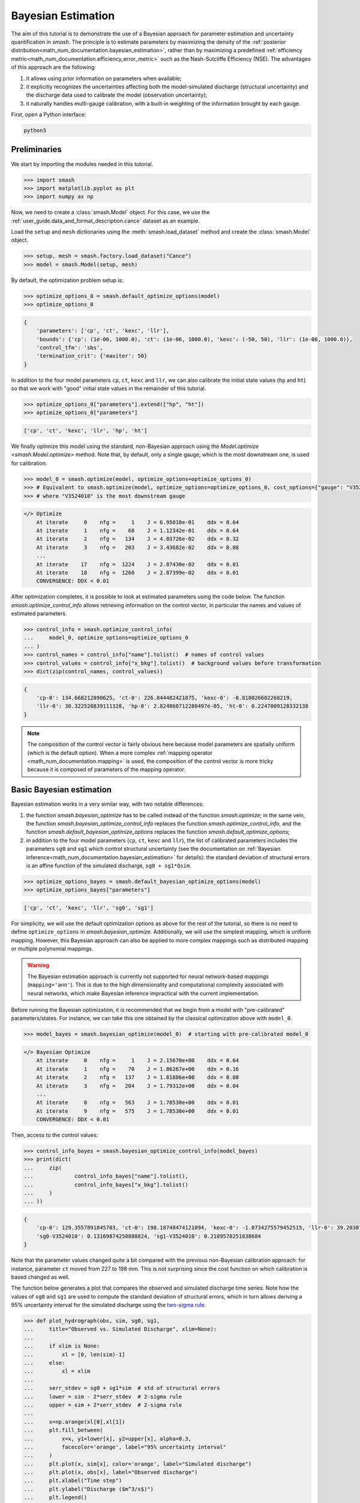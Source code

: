 .. _user_guide.in_depth.bayesian_estimation:

===================
Bayesian Estimation
===================

The aim of this tutorial is to demonstrate the use of a Bayesian approach for parameter estimation and uncertainty quantification in `smash`.
The principle is to estimate parameters by maximizing the density of the :ref:`posterior distribution<math_num_documentation.bayesian_estimation>`, rather than by maximizing a predefined :ref:`efficiency metric<math_num_documentation.efficiency_error_metric>` such as the Nash-Sutcliffe Efficiency (NSE).
The advantages of this approach are the following:

1. it allows using prior information on parameters when available;
2. it explicitly recognizes the uncertainties affecting both the model-simulated discharge (structural uncertainty) and the discharge data used to calibrate the model (observation uncertainty);
3. it naturally handles multi-gauge calibration, with a built-in weighting of the information brought by each gauge. 

First, open a Python interface:

.. code-block:: none

    python3

Preliminaries
-------------

We start by importing the modules needed in this tutorial.

.. code-block:: python
	
	>>> import smash
	>>> import matplotlib.pyplot as plt
	>>> import numpy as np

Now, we need to create a :class:`smash.Model` object.
For this case, we use the :ref:`user_guide.data_and_format_description.cance` dataset as an example.

Load the ``setup`` and ``mesh`` dictionaries using the :meth:`smash.load_dataset` method and create the :class:`smash.Model` object.

.. code-block:: python
	
	>>> setup, mesh = smash.factory.load_dataset("Cance")
	>>> model = smash.Model(setup, mesh)

By default, the optimization problem setup is:

.. code-block:: python
	
	>>> optimize_options_0 = smash.default_optimize_options(model)
	>>> optimize_options_0

.. code-block:: output
	
    {
        'parameters': ['cp', 'ct', 'kexc', 'llr'],
        'bounds': {'cp': (1e-06, 1000.0), 'ct': (1e-06, 1000.0), 'kexc': (-50, 50), 'llr': (1e-06, 1000.0)},
        'control_tfm': 'sbs',
        'termination_crit': {'maxiter': 50}
    }

In addition to the four model parameters ``cp``, ``ct``, ``kexc`` and ``llr``, we can also calibrate the initial state values (``hp`` and ``ht``) so that we work with "good" initial state values in the remainder of this tutorial.

.. code-block:: python
	
	>>> optimize_options_0["parameters"].extend(["hp", "ht"])
	>>> optimize_options_0["parameters"]

.. code-block:: output
	
    ['cp', 'ct', 'kexc', 'llr', 'hp', 'ht']

We finally optimize this model using the standard, non-Bayesian approach using the `Model.optimize <smash.Model.optimize>` method.
Note that, by default, only a single gauge, which is the most downstream one, is used for calibration.

.. code-block:: python

	>>> model_0 = smash.optimize(model, optimize_options=optimize_options_0)
	>>> # Equivalent to smash.optimize(model, optimize_options=optimize_options_0, cost_options={"gauge": "V3524010"})
	>>> # where "V3524010" is the most downstream gauge

.. code-block:: output
	
    </> Optimize
        At iterate     0    nfg =     1    J = 6.95010e-01    ddx = 0.64
        At iterate     1    nfg =    68    J = 1.12342e-01    ddx = 0.64
        At iterate     2    nfg =   134    J = 4.03726e-02    ddx = 0.32
        At iterate     3    nfg =   203    J = 3.43682e-02    ddx = 0.08
        ...
        At iterate    17    nfg =  1224    J = 2.87430e-02    ddx = 0.01
        At iterate    18    nfg =  1260    J = 2.87399e-02    ddx = 0.01
        CONVERGENCE: DDX < 0.01

After optimization completes, it is possible to look at estimated parameters using the code below.
The function `smash.optimize_control_info` allows retrieving information on the control vector, in particular the names and values of estimated parameters.

.. code-block:: python

	>>> control_info = smash.optimize_control_info(
	... 	model_0, optimize_options=optimize_options_0
	... )
	>>> control_names = control_info["name"].tolist()  # names of control values
	>>> control_values = control_info["x_bkg"].tolist()  # background values before transformation
	>>> dict(zip(control_names, control_values))

.. code-block:: output
	
    {
        'cp-0': 134.668212890625, 'ct-0': 226.844482421875, 'kexc-0': -0.818026602268219,
        'llr-0': 30.322528839111328, 'hp-0': 2.824860712280497e-05, 'ht-0': 0.2247009128332138
    }

.. note::
	The composition of the control vector is fairly obvious here because model parameters are spatially uniform (which is the default option).
	When a more complex :ref:`mapping operator <math_num_documentation.mapping>` is used, the composition of the control vector is more tricky because it is composed of parameters of the mapping operator.

Basic Bayesian estimation
-------------------------

Bayesian estimation works in a very similar way, with two notable differences:

1. the function `smash.bayesian_optimize` has to be called instead of the function `smash.optimize`; in the same vein, the function `smash.bayesian_optimize_control_info` replaces the function `smash.optimize_control_info`, and the function `smash.default_bayesian_optimize_options` replaces the function `smash.default_optimize_options`;
2. in addition to the four model parameters (``cp``, ``ct``, ``kexc`` and ``llr``), the list of calibrated parameters includes the parameters ``sg0`` and ``sg1`` which control structural uncertainty (see the documentation on :ref:`Bayesian inference<math_num_documentation.bayesian_estimation>` for details): the standard deviation of structural errors is an affine function of the simulated discharge, ``sg0 + sg1*Qsim``.

.. code-block:: python

	>>> optimize_options_bayes = smash.default_bayesian_optimize_options(model)
	>>> optimize_options_bayes["parameters"]

.. code-block:: output

    ['cp', 'ct', 'kexc', 'llr', 'sg0', 'sg1']

For simplicity, we will use the default optimization options as above for the rest of the tutorial, so there is no need to define ``optimize_options`` in `smash.bayesian_optimize`.
Additionally, we will use the simplest mapping, which is uniform mapping.
However, this Bayesian approach can also be applied to more complex mappings such as distributed mapping or multiple polynomial mappings.

.. warning::
	The Bayesian estimation approach is currently not supported for neural network-based mappings (``mapping='ann'``).
	This is due to the high dimensionality and computational complexity associated with neural networks, which make Bayesian inference impractical with the current implementation.

Before running the Bayesian optimization, it is recommended that we begin from a model with "pre-calibrated" parameters/states.
For instance, we can take this one obtained by the classical optimization above with ``model_0``.  

.. code-block:: python

	>>> model_bayes = smash.bayesian_optimize(model_0)  # starting with pre-calibrated model_0

.. code-block:: output

    </> Bayesian Optimize
        At iterate     0    nfg =     1    J = 2.15670e+00    ddx = 0.64
        At iterate     1    nfg =    70    J = 1.86267e+00    ddx = 0.16
        At iterate     2    nfg =   137    J = 1.81886e+00    ddx = 0.08
        At iterate     3    nfg =   204    J = 1.79312e+00    ddx = 0.04
        ...
        At iterate     8    nfg =   563    J = 1.78530e+00    ddx = 0.01
        At iterate     9    nfg =   575    J = 1.78530e+00    ddx = 0.01
        CONVERGENCE: DDX < 0.01

Then, access to the control values:

.. code-block:: python

	>>> control_info_bayes = smash.bayesian_optimize_control_info(model_bayes)
	>>> print(dict(
	... 	zip(
	... 		control_info_bayes["name"].tolist(), 
	... 		control_info_bayes["x_bkg"].tolist()
	... 	)
	... ))

.. code-block:: output

    {
        'cp-0': 129.3557891845703, 'ct-0': 198.18748474121094, 'kexc-0': -1.0734275579452515, 'llr-0': 39.20307540893555,
        'sg0-V3524010': 0.13169874250888824, 'sg1-V3524010': 0.2109578251838684
    }

Note that the parameter values changed quite a bit compared with the previous non-Bayesian calibration approach: for instance, parameter ``ct`` moved from 227 to 198 mm.
This is not surprising since the cost function on which calibration is based changed as well.

The function below generates a plot that compares the observed and simulated discharge time series.
Note how the values of ``sg0`` and ``sg1`` are used to compute the standard deviation of structural errors, which in turn allows deriving a 95% uncertainty interval for the simulated discharge using the `two-sigma rule <https://en.wikipedia.org/wiki/68-95-99.7_rule>`__. 

.. code-block:: python
	
	>>> def plot_hydrograph(obs, sim, sg0, sg1, 
	... 	title="Observed vs. Simulated Discharge", xlim=None):
	... 
	... 	if xlim is None:
	... 	    xl = [0, len(sim)-1]
	... 	else:
	... 	    xl = xlim
	... 	
	... 	serr_stdev = sg0 + sg1*sim  # std of structural errors
	... 	lower = sim - 2*serr_stdev  # 2-sigma rule
	... 	upper = sim + 2*serr_stdev  # 2-sigma rule
	... 
	... 	x=np.arange(xl[0],xl[1])
	... 	plt.fill_between(
	... 	    x=x, y1=lower[x], y2=upper[x], alpha=0.3, 
	...         facecolor='orange', label="95% uncertainty interval"
	...     )
	... 	plt.plot(x, sim[x], color='orange', label="Simulated discharge")
	... 	plt.plot(x, obs[x], label="Observed discharge")
	... 	plt.xlabel("Time step")
	... 	plt.ylabel("Discharge ($m^3/s$)")
	... 	plt.legend()
	... 	plt.title(title)
	... 	plt.show()
	...
	>>> igauge = 0  # index of the calibration gauge
	>>> obs = model_bayes.response_data.q[igauge]
	>>> sim = model_bayes.response.q[igauge]
	>>> sg0 = control_info_bayes['x_bkg'][4]
	>>> sg1 = control_info_bayes['x_bkg'][5]
	>>>
	>>> plot_hydrograph(obs=obs, sim=sim, sg0=sg0, sg1=sg1, xlim=[500, 1440])

.. image:: ../../_static/user_guide.in_depth.bayesian_estimation.hydrograph_basic.png
    :align: center

Using informative priors
------------------------

In the preceding calibration, no prior distributions were specified.
In such a case, using `improper flat priors <https://en.wikipedia.org/wiki/Prior_probability#Examples>`__ is defined as the default behavior.
Informative priors can be used by specifying, for each element of the control vector, a prior distribution and its parameters. Available prior distributions include: `Gaussian <https://en.wikipedia.org/wiki/Normal_distribution>`__, `LogNormal <https://en.wikipedia.org/wiki/Log-normal_distribution>`__, `Uniform <https://en.wikipedia.org/wiki/Continuous_uniform_distribution>`__, `Triangular <https://en.wikipedia.org/wiki/Triangular_distribution>`__, `Exponential <https://en.wikipedia.org/wiki/Exponential_distribution>`__ and the improper `FlatPrior <https://en.wikipedia.org/wiki/Prior_probability#Examples>`__ distribution.
The code below shows an example where the specified prior distributions are rather vague, except the one for parameter ``kexc-0`` which controls a non-conservative water loss or gain.

.. code-block:: python
	
	>>> priors = {
	...     "cp-0": ["LogNormal", [4.6, 0.5]],
	... 	"ct-0": ["LogNormal", [5.3, 0.5]],
	... 	"kexc-0": ["Gaussian", [0, 0.001]],  # precise prior, constraining kexc-0 to remain close to zero
	... 	"llr-0": ["Triangle", [24, 1, 72]],
	... 	"sg0-V3524010": ["FlatPrior", []],  # prior sg0 at the most donwstream gauge
	... 	"sg1-V3524010": ["FlatPrior", []]  # prior sg1 at the most donwstream gauge
	... }

These priors can be passed to the `smash.bayesian_optimize` function as an additional cost option, as shown below:

.. code-block:: python

	>>> cost_options_priors = {"control_prior": priors}
	>>> model_bayes_priors = smash.bayesian_optimize(
	... 	model_0, cost_options=cost_options_priors
	... )

.. code-block:: output

    </> Bayesian Optimize
        At iterate     0    nfg =     1    J = 2.34513e+02    ddx = 0.64
        At iterate     1    nfg =    69    J = 5.86152e+00    ddx = 0.16
        At iterate     2    nfg =   137    J = 2.08457e+00    ddx = 0.04
        At iterate     3    nfg =   205    J = 1.84397e+00    ddx = 0.02
        At iterate     4    nfg =   272    J = 1.83166e+00    ddx = 0.01
        At iterate     5    nfg =   308    J = 1.83155e+00    ddx = 0.01
        CONVERGENCE: DDX < 0.01

Then, access to the control values:

.. code-block:: python

	>>> control_info_bayes_priors = smash.bayesian_optimize_control_info(
	... 	model_bayes_priors, cost_options=cost_options_priors
	... )
	>>> print(dict(
	... 	zip(
	... 		control_info_bayes_priors["name"].tolist(), 
	... 		control_info_bayes_priors["x_bkg"].tolist()
	... 	)
	... ))

.. code-block:: output

    {
        'cp-0': 142.9960174560547, 'ct-0': 168.05076599121094, 'kexc-0': 0.003317115129902959, 'llr-0': 40.523681640625,
        'sg0-V3524010': 0.15000002086162567, 'sg1-V3524010': 0.21000000834465027
    }

Note that calibrated parameter vector changed quite a bit compared with the previous calibration.
Parameter ``kexc-0`` is close to zero, as expected given the prior constraint.
Other parameters compensated by changing values, with no obvious loss of performance visible in the figure below:

.. code-block:: python

	>>> igauge = 0  # index of the calibration gauge
	>>> obs = model_bayes_priors.response_data.q[igauge]
	>>> sim = model_bayes_priors.response.q[igauge]
	>>> sg0 = control_info_bayes_priors['x_bkg'][4]
	>>> sg1 = control_info_bayes_priors['x_bkg'][5]
	>>>
	>>> plot_hydrograph(obs=obs, sim=sim, sg0=sg0, sg1=sg1, xlim=[500, 1440])

.. image:: ../../_static/user_guide.in_depth.bayesian_estimation.hydrograph_priors.png
    :align: center

Using multiple gauges for calibration
-------------------------------------

To use data from the 3 gauges as calibration data, we simply add the gauge IDs to the list of calibration gauges.

.. hint::
	Refer to the :ref:`user_guide.in_depth.multisite_calibration` tutorial for more details on calibration with multiple gauges data.

Note that we go back to using non-informative priors by not specifying any ``control_prior`` in ``cost_options``.
Also, note that since there are 3 gauges, there are now 3 couples of ``(sg0, sg1)`` values, since structural uncertainty is gauge-specific.
The values estimated for ``(sg0, sg1)`` implicitly define the weighting of each gauge: in a nutshell, gauges with large ``(sg0, sg1)`` values (i.e., with large structural uncertainty) will exert less leverage on the calibration. The most important term is ``sg1``, which represents the part of uncertainty proportional to discharge, and which can hence be interpreted as a standard uncertainty in percent (``sg0`` is comparably negligible, except for near-zero discharge values). In the example below, simulation at the downstream gauge ``V3524010`` is affected by a ~20% standard uncertainty, while simulation at gauge ``V3517010`` is affected by a ~37% standard uncertainty.

.. code-block:: python

	>>> cost_options_mg = {"gauge": "all"}  # use alias "all" to add all of the 3 gauges
	>>> model_bayes_mg = smash.bayesian_optimize(
	... 	model_0, cost_options=cost_options_mg
	... )

.. code-block:: output

    </> Bayesian Optimize
        At iterate     0    nfg =     1    J = 1.60856e+00    ddx = 0.64
        At iterate     1    nfg =   193    J = 8.86700e-01    ddx = 0.16
        At iterate     2    nfg =   378    J = 7.35443e-01    ddx = 0.08
        At iterate     3    nfg =   548    J = 6.99859e-01    ddx = 0.04
        At iterate     4    nfg =   720    J = 6.91704e-01    ddx = 0.02
        At iterate     5    nfg =   865    J = 6.90985e-01    ddx = 0.01
        CONVERGENCE: DDX < 0.01

.. code-block:: python

	>>> control_info_bayes_mg = smash.bayesian_optimize_control_info(
	... 	model_bayes_mg, cost_options=cost_options_mg
	... )
	>>> print(dict(
	... 	zip(
	... 		control_info_bayes_mg["name"].tolist(), 
	... 		control_info_bayes_mg["x_bkg"].tolist()
	... 	)
	... ))

.. code-block:: output

    {
        'cp-0': 126.82528686523438, 'ct-0': 183.87586975097656, 'kexc-0': 0.003317079972475767, 'llr-0': 44.7859001159668,
        'sg0-V3524010': 0.1900000423192978, 'sg0-V3515010': 9.999999974752427e-07, 'sg0-V3517010': 9.999999974752427e-07,
        'sg1-V3524010': 0.20000000298023224, 'sg1-V3515010': 0.3100000321865082, 'sg1-V3517010': 0.37000003457069397
    }

The figure below compares the observed and the simulated discharge time series at gauge ``V3517010`` and indeed shows a quite poor fit, leading to a rather high uncertainty.

.. code-block:: python

	>>> igauge = 2  # index of gauge V3517010
	>>> obs = model_bayes_mg.response_data.q[igauge]
	>>> sim = model_bayes_mg.response.q[igauge]
	>>> sg0 = control_info_bayes_mg['x_bkg'][6]
	>>> sg1 = control_info_bayes_mg['x_bkg'][9]
	>>>
	>>> plot_hydrograph(obs=obs, sim=sim, sg0=sg0, sg1=sg1, xlim=[500, 1440])

.. image:: ../../_static/user_guide.in_depth.bayesian_estimation.hydrograph_mg.png
    :align: center

Recognizing uncertainty in streamflow data
------------------------------------------

Data uncertainties are stored in the attribute ``q_stdev`` of `Model.u_response_data <smash.Model.u_response_data>`.
The values represent standard uncertainties, i.e., the standard deviation of measurement errors, and by default they are set to zero. In plain words, calibration data are assumed to be perfect, which is quite unrealistic.

.. code-block:: python
	
	>>> model_bayes_mg.u_response_data.q_stdev

.. code-block:: output

    array([[0., 0., 0., ..., 0., 0., 0.],
           [0., 0., 0., ..., 0., 0., 0.],
           [0., 0., 0., ..., 0., 0., 0.]], dtype=float32)

It is possible to recognize the existence of uncertainty in calibration data by specifying nonzero values in the attribute ``q_stdev`` of `Model.u_response_data <smash.Model.u_response_data>`.
Note that a standard uncertainty needs to be specified for each time step, because uncertainty may strongly vary through the data range. The example below adopts a simple approach where data uncertainty is assumed to be proportional to the measured value (but in principle, the values should derive from a proper uncertainty analysis of the discharge measurement process).
At the first gauge, a moderate ~20% data uncertainty is assumed. The second gauge is assumed to provide very precise data (1% uncertainty), while at the opposite the third gauge is assumed to be very imprecise (~50% data uncertainty).
Similar to structural uncertainty, data uncertainty acts on the weighting of the information brought by each gauge: a large data uncertainty will decrease the leverage of the gauge on the calibration problem.

.. code-block:: python
	
	>>> for i, c in enumerate([0.2, 0.01, 0.5]):
	...     model_bayes_mg.u_response_data.q_stdev[i] = c*model_bayes_mg.response_data.q[i]
	...

Re-calibrating the model ``model_bayes_mg`` with these data uncertainties leads to different optimized parameters: for instance, parameter ``cp`` moved from 127 to 142 mm.
The parameters of structural errors also changed quite markedly: for instance, at the third gauge (``V3517010``), ``sg1`` decreased from 0.37 to 0.12, resulting in a smaller structural uncertainty as shown in the figure. While possibly surprising at first sight, this result can be explained by the fact that the huge ~50% data uncertainty we specified at this gauge is sufficient to explain most of the mismatch between observed and simulated discharge. In plain words, the poor fit at this gauge is due to poor data, not to a poor model. 

.. code-block:: python
	
	>>> model_bayes_mg.bayesian_optimize(cost_options=cost_options_mg)

.. code-block:: output

    </> Bayesian Optimize
        At iterate     0    nfg =     1    J = 7.73094e-01    ddx = 0.64
        At iterate     1    nfg =   162    J = 7.27340e-01    ddx = 0.04
        At iterate     2    nfg =   330    J = 7.19470e-01    ddx = 0.02
        At iterate     3    nfg =   416    J = 7.19137e-01    ddx = 0.01
        CONVERGENCE: DDX < 0.01

.. code-block:: python

	>>> control_info_bayes_mg = smash.bayesian_optimize_control_info(
	... 	model_bayes_mg, cost_options=cost_options_mg
	... )
	>>> print(dict(
	... 	zip(
	... 		control_info_bayes_mg["name"].tolist(), 
	... 		control_info_bayes_mg["x_bkg"].tolist()
	... 	)
	... ))

.. code-block:: output

    {
        'cp-0': 141.57150268554688, 'ct-0': 168.050537109375, 'kexc-0': 0.0033170804381370544, 'llr-0': 45.69054412841797,
        'sg0-V3524010': 0.10000099241733551, 'sg0-V3515010': 9.999999974752427e-07, 'sg0-V3517010': 9.999999974752427e-07,
        'sg1-V3524010': 0.1599999964237213, 'sg1-V3515010': 0.36000004410743713, 'sg1-V3517010': 0.12000099569559097
    }

.. code-block:: python

	>>> igauge = 2  # index of gauge V3517010
	>>> obs = model_bayes_mg.response_data.q[igauge]
	>>> sim = model_bayes_mg.response.q[igauge]
	>>> sg0 = control_info_bayes_mg['x_bkg'][6]
	>>> sg1 = control_info_bayes_mg['x_bkg'][9]
	>>>
	>>> plot_hydrograph(obs=obs, sim=sim, sg0=sg0, sg1=sg1, xlim=[500, 1440])

.. image:: ../../_static/user_guide.in_depth.bayesian_estimation.hydrograph_mg_uq.png
    :align: center
